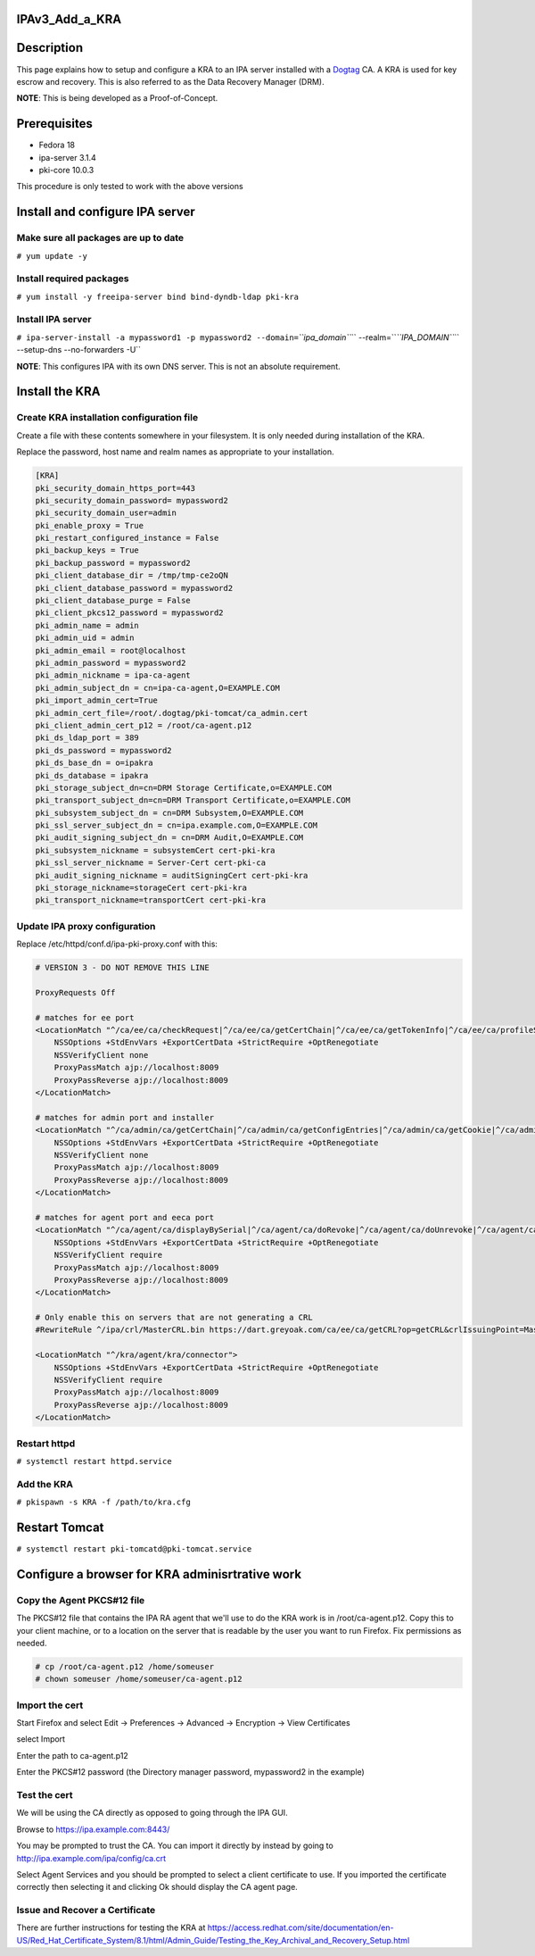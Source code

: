 IPAv3_Add_a_KRA
===============

Description
===========

This page explains how to setup and configure a KRA to an IPA server
installed with a `Dogtag <http://pki.fedoraproject.org>`__ CA. A KRA is
used for key escrow and recovery. This is also referred to as the Data
Recovery Manager (DRM).

**NOTE**: This is being developed as a Proof-of-Concept.

Prerequisites
=============

-  Fedora 18
-  ipa-server 3.1.4
-  pki-core 10.0.3

This procedure is only tested to work with the above versions

Install and configure IPA server
================================



Make sure all packages are up to date
-------------------------------------

``# yum update -y``



Install required packages
-------------------------

``# yum install -y freeipa-server bind bind-dyndb-ldap pki-kra``



Install IPA server
------------------

``# ipa-server-install -a mypassword1 -p mypassword2 --domain=``\ *``ipa_domain``*\ `` --realm=``\ *``IPA_DOMAIN``*\ `` --setup-dns --no-forwarders -U``

**NOTE**: This configures IPA with its own DNS server. This is not an
absolute requirement.



Install the KRA
===============



Create KRA installation configuration file
------------------------------------------

Create a file with these contents somewhere in your filesystem. It is
only needed during installation of the KRA.

Replace the password, host name and realm names as appropriate to your
installation.

.. code-block:: text

   [KRA]
   pki_security_domain_https_port=443
   pki_security_domain_password= mypassword2
   pki_security_domain_user=admin
   pki_enable_proxy = True
   pki_restart_configured_instance = False
   pki_backup_keys = True
   pki_backup_password = mypassword2
   pki_client_database_dir = /tmp/tmp-ce2oQN
   pki_client_database_password = mypassword2
   pki_client_database_purge = False
   pki_client_pkcs12_password = mypassword2
   pki_admin_name = admin
   pki_admin_uid = admin
   pki_admin_email = root@localhost
   pki_admin_password = mypassword2
   pki_admin_nickname = ipa-ca-agent
   pki_admin_subject_dn = cn=ipa-ca-agent,O=EXAMPLE.COM
   pki_import_admin_cert=True
   pki_admin_cert_file=/root/.dogtag/pki-tomcat/ca_admin.cert
   pki_client_admin_cert_p12 = /root/ca-agent.p12
   pki_ds_ldap_port = 389
   pki_ds_password = mypassword2
   pki_ds_base_dn = o=ipakra
   pki_ds_database = ipakra
   pki_storage_subject_dn=cn=DRM Storage Certificate,o=EXAMPLE.COM
   pki_transport_subject_dn=cn=DRM Transport Certificate,o=EXAMPLE.COM
   pki_subsystem_subject_dn = cn=DRM Subsystem,O=EXAMPLE.COM
   pki_ssl_server_subject_dn = cn=ipa.example.com,O=EXAMPLE.COM
   pki_audit_signing_subject_dn = cn=DRM Audit,O=EXAMPLE.COM
   pki_subsystem_nickname = subsystemCert cert-pki-kra
   pki_ssl_server_nickname = Server-Cert cert-pki-ca
   pki_audit_signing_nickname = auditSigningCert cert-pki-kra
   pki_storage_nickname=storageCert cert-pki-kra
   pki_transport_nickname=transportCert cert-pki-kra



Update IPA proxy configuration
------------------------------

Replace /etc/httpd/conf.d/ipa-pki-proxy.conf with this:

.. code-block:: text

   # VERSION 3 - DO NOT REMOVE THIS LINE

   ProxyRequests Off

   # matches for ee port
   <LocationMatch "^/ca/ee/ca/checkRequest|^/ca/ee/ca/getCertChain|^/ca/ee/ca/getTokenInfo|^/ca/ee/ca/profileSubmit|^/ca/ee/ca/tokenAuthenticate|^/ca/ocsp|^/ca/ee/ca/updateNumberRange|^/ca/ee/ca/getCRL">
       NSSOptions +StdEnvVars +ExportCertData +StrictRequire +OptRenegotiate
       NSSVerifyClient none
       ProxyPassMatch ajp://localhost:8009
       ProxyPassReverse ajp://localhost:8009
   </LocationMatch>

   # matches for admin port and installer
   <LocationMatch "^/ca/admin/ca/getCertChain|^/ca/admin/ca/getConfigEntries|^/ca/admin/ca/getCookie|^/ca/admin/ca/getStatus|^/ca/admin/ca/getSubsystemCert|^/ca/admin/ca/securityDomainLogin|^/ca/admin/ca/getDomainXML|^/ca/rest/installer/installToken|^/ca/admin/ca/updateNumberRange|^/ca/rest/securityDomain/domainInfo|^/ca/rest/account/login|^/ca/admin/ca/tokenAuthenticate|^/ca/admin/ca/updateConnector|^/ca/admin/ca/updateNumberRange|^/ca/admin/ca/updateDomainXML|^/ca/rest/account/logout|^/ca/rest/securityDomain/installToken">
       NSSOptions +StdEnvVars +ExportCertData +StrictRequire +OptRenegotiate
       NSSVerifyClient none
       ProxyPassMatch ajp://localhost:8009
       ProxyPassReverse ajp://localhost:8009
   </LocationMatch>

   # matches for agent port and eeca port
   <LocationMatch "^/ca/agent/ca/displayBySerial|^/ca/agent/ca/doRevoke|^/ca/agent/ca/doUnrevoke|^/ca/agent/ca/updateDomainXML|^/ca/eeca/ca/profileSubmitSSLClient">
       NSSOptions +StdEnvVars +ExportCertData +StrictRequire +OptRenegotiate
       NSSVerifyClient require
       ProxyPassMatch ajp://localhost:8009
       ProxyPassReverse ajp://localhost:8009
   </LocationMatch>

   # Only enable this on servers that are not generating a CRL
   #RewriteRule ^/ipa/crl/MasterCRL.bin https://dart.greyoak.com/ca/ee/ca/getCRL?op=getCRL&crlIssuingPoint=MasterCRL [L,R=301,NC]

   <LocationMatch "^/kra/agent/kra/connector">
       NSSOptions +StdEnvVars +ExportCertData +StrictRequire +OptRenegotiate
       NSSVerifyClient require
       ProxyPassMatch ajp://localhost:8009
       ProxyPassReverse ajp://localhost:8009
   </LocationMatch>



Restart httpd
-------------

``# systemctl restart httpd.service``



Add the KRA
-----------

``# pkispawn -s KRA -f /path/to/kra.cfg``



Restart Tomcat
==============

``# systemctl restart pki-tomcatd@pki-tomcat.service``



Configure a browser for KRA adminisrtrative work
================================================



Copy the Agent PKCS#12 file
---------------------------

The PKCS#12 file that contains the IPA RA agent that we'll use to do the
KRA work is in /root/ca-agent.p12. Copy this to your client machine, or
to a location on the server that is readable by the user you want to run
Firefox. Fix permissions as needed.

.. code-block:: text

    # cp /root/ca-agent.p12 /home/someuser
    # chown someuser /home/someuser/ca-agent.p12



Import the cert
---------------

Start Firefox and select Edit -> Preferences -> Advanced -> Encryption
-> View Certificates

select Import

Enter the path to ca-agent.p12

Enter the PKCS#12 password (the Directory manager password, mypassword2
in the example)



Test the cert
-------------

We will be using the CA directly as opposed to going through the IPA
GUI.

Browse to https://ipa.example.com:8443/

You may be prompted to trust the CA. You can import it directly by
instead by going to http://ipa.example.com/ipa/config/ca.crt

Select Agent Services and you should be prompted to select a client
certificate to use. If you imported the certificate correctly then
selecting it and clicking Ok should display the CA agent page.



Issue and Recover a Certificate
-------------------------------

There are further instructions for testing the KRA at
https://access.redhat.com/site/documentation/en-US/Red_Hat_Certificate_System/8.1/html/Admin_Guide/Testing_the_Key_Archival_and_Recovery_Setup.html
